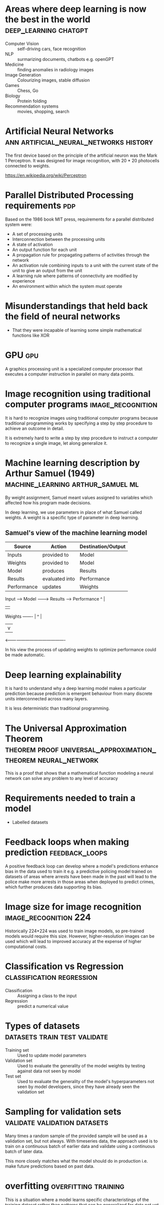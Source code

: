 #+FILETAGS: :fastai:

* Areas where deep learning is now the best in the world :deep_learning:chatgpt:
 - Computer Vision :: self-driving cars, face recognition
 - NLP :: surmarizing documents, chatbots e.g. openGPT
 - Medicine :: finding anomalies in radiology images
 - Image Generation :: Colourizing images, stable diffusion
 - Games :: Chess, Go
 - Biology :: Protein folding
 - Recommendation systems :: movies, shopping, search

* Artificial Neural Networks         :ann:artificial_neural_networks:history:
The first device based on the principle of the artificial neuron was
the Mark 1 Perceptron. It was designed for image recognition, with
20 * 20 photocells connected to weights.

https://en.wikipedia.org/wiki/Perceptron

* Parallel Distributed Processing requirements                          :pdp:
Based on the 1986 book MIT press, requirements for a parallel
distributed system were:

 - A set of processing units
 - Interconnection between the processing units
 - A state of activation
 - An output function for each unit
 - A propagation rule for propagating patterns of activities through
   the network
 - An activation rule combining inputs to a unit with the current
   state of the unit to give an output from the unit
 - A learning rule where patterns of connectivity are modified by
   experience
 - An environment within which the system must operate

* Misunderstandings that held back the field of neural networks
 - That they were incapable of learning some simple mathematical
   functions like XOR

* GPU                                                                   :gpu:
A graphics processing unit is a specialized computer processor that executes
a computer instruction in parallel on many data points.

* Image recognition using traditional computer programs   :image_recognition:

It is hard to recognize images using traditional computer programs
because traditional programming works by specifying a step by step
procedure to achieve an outcome in detail.

It is extremely hard to write a step by step procedure to instruct a
computer to recognize a single image, let along generalize it.

* Machine learning description by Arthur Samuel (1949) :machine_learning:arthur_samuel:ml:

By weight assignment, Samuel meant values assigned to variables which
affected how his program made decisions.

In deep learning, we use parameters in place of what Samuel called
weights. A weight is a specific type of parameter in deep learning.

** Samuel's view of the machine learning model

| Source      | Action         | Destination/Output |
|-------------+----------------+--------------------|
| Inputs      | provided to    | Model              |
| Weights     | provided to    | Model              |
| Model       | produces       | Results            |
| Results     | evaluated into | Performance        |
| Performance | updates        | Weights            |

Input ------> Model --------> Results ----> Performance 
               ^                               |
               |                               |
Weights -------                                |
   ^                                           |
   |                                           v
    <-------------------------------------------

In his view the process of updating weights to optimize performance
could be made automatic.

* Deep learning explainability

It is hard to understand why a deep learning model makes a particular
prediction because prediction is emergent behaviour from many discrete
units interconnected across many layers.

It is less deterministic than traditional programming.

* The Universal Approximation Theorem :theorem:proof:universal_approximation_theorem:neural_network:

This is a proof that shows that a mathematical function modeling a
neural network can solve any problem to any level of accuracy

* Requirements needed to train a model

 - Labelled datasets

* Feedback loops when making prediction                      :feedback_loops:

A positive feedback loop can develop where a model's predictions
enhance bias in the data used to train it e.g. a predictive policing
model trained on datasets of areas where arrests have been made in the
past will lead to the police make more arrests in those areas when
deployed to predict crimes, which further produces data supporting its
bias.

* Image size for image recognition                    :image_recognition:224:

Historically 224*224 was used to train image models, so pre-trained
models would require this size. However, higher-resolution images can
be used which will lead to improved accuracy at the expense of higher
computational costs.

* Classification vs Regression                    :classification:regression:

 - Classification :: Assigning a class to the input
 - Regression :: predict a numerical value

* Types of datasets                            :datasets:train:test:validate:

 - Training set :: Used to update model parameters
 - Validation set :: Used to evaluate the generality of the model
   weights by testing against data not seen by model
 - Test set :: Used to evaluate the generality of the model's
   hyperparameters not seen by model developers, since they have
   already seen the validation set

* Sampling for validation sets                 :validate:validation:datasets:

Many times a random sample of the provided sample will be used as a
validation set, but not always. With timeseries data, the approach
used is to train on a continuous batch of earlier data and validate
using a continuous batch of later data.

This more closely matches what the model should do in production
i.e. make future predictions based on past data.

* overfitting                                          :overfitting:training:

This is a situation where a model learns specific characteristings of 
the training dataset rather than patterns that can be generalized for
data not yet seen.

This is noticeable when a model's accuracy is increasing on the
training data, but decreasing on the validation data.

This happens when you train to long on insufficient data.

* metric vs loss                                            :metric:loss:sgd:

 - metric :: Tells the model developer how well the model
   performs. Optimized for developer
 - loss :: Informs the SGD algorithm how well the model performs and
   is used primarily for updating the model weights. Optimized for SGD

* pretrained models                                       :transfer_learning:

Pretrained models help in minimizing training time and data
needed. They are already trained by experts on big data and so already
contain generalized layers that are useful to the task at hand.

** Head of a model                                                     :head:

The head of a model is the last layer. It is usually the most specific
to the training data used.

When fine tuning with the fast ai library, the head is typically the
layer that is customized for the dataset provided.

The earlier layers contain more generalized and primitive features
e.g. edges or color for vision models.

The later layers contain higher level features that are usually more
specialized to the training dataset e.g. car wheels in a dataset of
cars.

* image recognizers on non-image tasks

Image recognition models can be used to learn non-image tasks by
having them converted to an image representation e.g. having the
binary-encoding of malware being represented as an image.

* model architecture                                           :architecture:

A model architecture is the arrangment of layers and their
interconnections.  It is a template for the mathematical function provided
by parameters.

* segmentation           :segmentation:self_driving_cars:autonomous_vehicles:

Segmentation is the process of using a model to recognize the content
of each pixel in an image.

* fastai y_range                                                    :y_range:

y_range is useful when we're predicting a continuous value rather
than producing a classification e.g. predicting movie rating based on review

* hyperparameters                                           :hyperparameters:

Hyperparameters are model parameters that configure how it trains, and
are typically set by the model developer rather than by the training
data like model weights.

* validation                   :validation:failures:datasets:hyperparameters:

The best way to avoid failures when using AI in an organization is to
have a reserved test set representative of actual expected data that
is not made available during the model training phase. This can detect
cases where we overfit the hyperparameters to the validation set.
